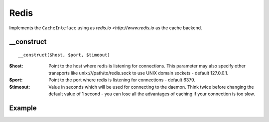 Redis
=====

Implements the ``CacheInteface`` using as `redis.io <http://www.redis.io` as the cache backend.


__construct
...........

::

  __construct($host, $port, $timeout)

:$host: Point to the host where redis is listening for connections. This parameter may also specify other transports like unix:///path/to/redis.sock to use UNIX domain sockets - default 127.0.0.1.
:$port: Point to the port where redis is listening for connections - default 6379.
:$timeout: Value in seconds which will be used for connecting to the daemon. Think twice before changing the default value of 1 second - you can lose all the advantages of caching if your connection is too slow.

Example
.......

.. code-block:: php
   :linenos:
   :emphasize-lines: 5

   <?php

    require_once 'dalmp.php';

    $cache = new DALMP\Cache\Redis('10.10.10.13', 6379);

    $cache->set('mykey', 'xpto', 300);

    $cache->get('mykey');

    $cache->X()->HSET('myhash', 'field1', 'hello'):

    $cache->X()->HGET('myhash', 'field1');

    $cache->X()->HGETALL('myhash');
